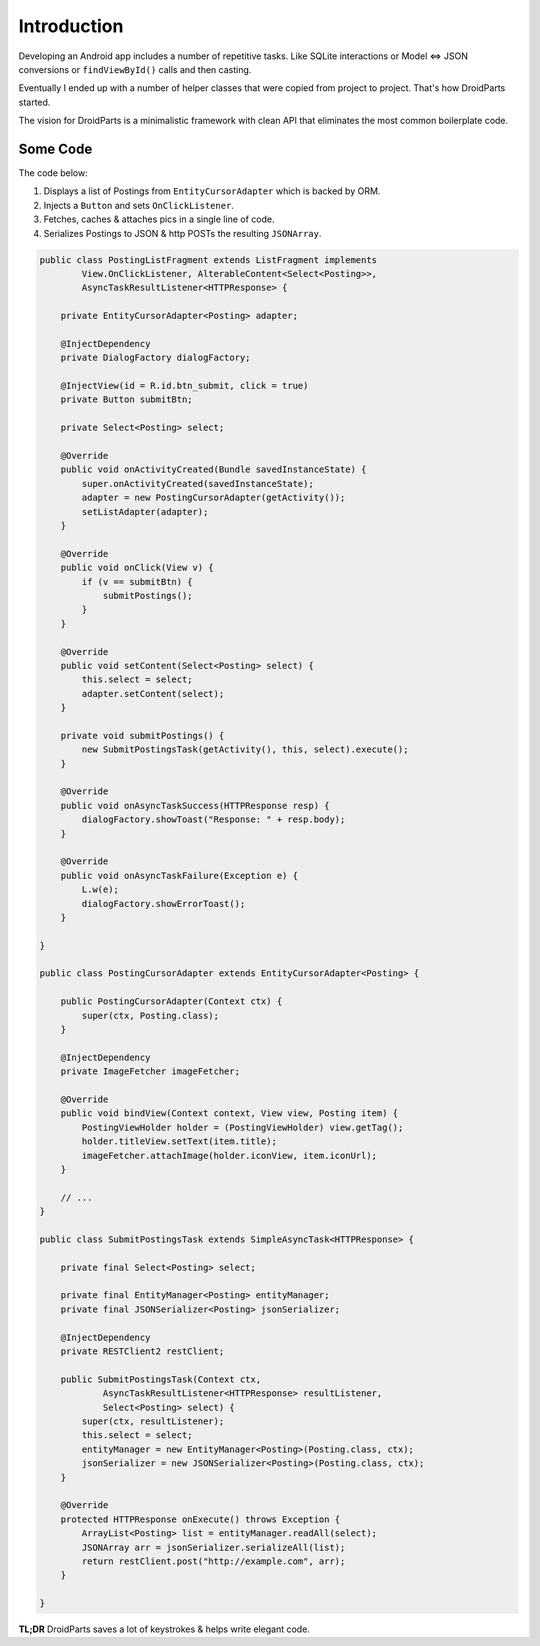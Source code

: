 ============
Introduction
============

Developing an Android app includes a number of repetitive tasks.
Like SQLite interactions or Model <=> JSON conversions or
``findViewById()`` calls and then casting.

Eventually I ended up with a number of helper classes that were
copied from project to project. That's how DroidParts started.

The vision for DroidParts is a minimalistic framework
with clean API that eliminates the most common boilerplate code.

Some Code
=========

The code below:

#. Displays a list of Postings from ``EntityCursorAdapter`` which is backed by ORM.
#. Injects a ``Button`` and sets ``OnClickListener``.
#. Fetches, caches & attaches pics in a single line of code.
#. Serializes Postings to JSON & http POSTs the resulting ``JSONArray``.

.. code-block:: java

    public class PostingListFragment extends ListFragment implements
            View.OnClickListener, AlterableContent<Select<Posting>>,
            AsyncTaskResultListener<HTTPResponse> {
    
        private EntityCursorAdapter<Posting> adapter;
    
        @InjectDependency
        private DialogFactory dialogFactory;
    
        @InjectView(id = R.id.btn_submit, click = true)
        private Button submitBtn;
    
        private Select<Posting> select;
    
        @Override
        public void onActivityCreated(Bundle savedInstanceState) {
            super.onActivityCreated(savedInstanceState);
            adapter = new PostingCursorAdapter(getActivity());
            setListAdapter(adapter);
        }
    
        @Override
        public void onClick(View v) {
            if (v == submitBtn) {
                submitPostings();
            }
        }
    
        @Override
        public void setContent(Select<Posting> select) {
            this.select = select;
            adapter.setContent(select);
        }
    
        private void submitPostings() {
            new SubmitPostingsTask(getActivity(), this, select).execute();
        }
    
        @Override
        public void onAsyncTaskSuccess(HTTPResponse resp) {
            dialogFactory.showToast("Response: " + resp.body);
        }
    
        @Override
        public void onAsyncTaskFailure(Exception e) {
            L.w(e);
            dialogFactory.showErrorToast();
        }
    
    }
    
    public class PostingCursorAdapter extends EntityCursorAdapter<Posting> {
    
        public PostingCursorAdapter(Context ctx) {
            super(ctx, Posting.class);
        }
    
        @InjectDependency
        private ImageFetcher imageFetcher;
    
        @Override
        public void bindView(Context context, View view, Posting item) {
            PostingViewHolder holder = (PostingViewHolder) view.getTag();
            holder.titleView.setText(item.title);
            imageFetcher.attachImage(holder.iconView, item.iconUrl);
        }
    
        // ...
    }
    
    public class SubmitPostingsTask extends SimpleAsyncTask<HTTPResponse> {
    
        private final Select<Posting> select;
    
        private final EntityManager<Posting> entityManager;
        private final JSONSerializer<Posting> jsonSerializer;
    
        @InjectDependency
        private RESTClient2 restClient;
    
        public SubmitPostingsTask(Context ctx,
                AsyncTaskResultListener<HTTPResponse> resultListener,
                Select<Posting> select) {
            super(ctx, resultListener);
            this.select = select;
            entityManager = new EntityManager<Posting>(Posting.class, ctx);
            jsonSerializer = new JSONSerializer<Posting>(Posting.class, ctx);
        }
    
        @Override
        protected HTTPResponse onExecute() throws Exception {
            ArrayList<Posting> list = entityManager.readAll(select);
            JSONArray arr = jsonSerializer.serializeAll(list);
            return restClient.post("http://example.com", arr);
        }
    
    }

**TL;DR** DroidParts saves a lot of keystrokes & helps write elegant code.